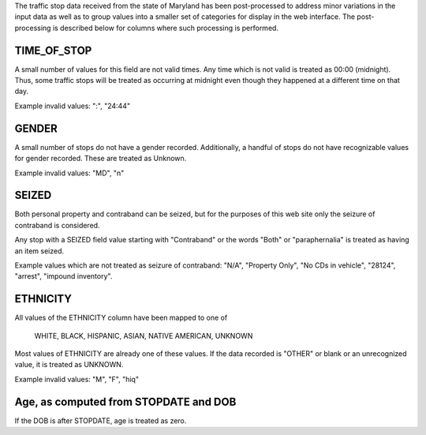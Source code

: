 The traffic stop data received from the state of Maryland has been post-processed
to address minor variations in the input data as well as to group values into a
smaller set of categories for display in the web interface.  The post-processing
is described below for columns where such processing is performed.

TIME_OF_STOP
------------

A small number of values for this field are not valid times.  Any time which is
not valid is treated as 00:00 (midnight).  Thus, some traffic stops will be
treated as occurring at midnight even though they happened at a different time
on that day.

Example invalid values: ":", "24:44"

GENDER
------

A small number of stops do not have a gender recorded.  Additionally, a handful
of stops do not have recognizable values for gender recorded.  These are treated
as Unknown.

Example invalid values: "MD", "n"

SEIZED
------

Both personal property and contraband can be seized, but for the purposes of this
web site only the seizure of contraband is considered.

Any stop with a SEIZED field value starting with "Contraband" or the words "Both"
or "paraphernalia" is treated as having an item seized.

Example values which are not treated as seizure of contraband: "N/A", "Property Only",
"No CDs in vehicle", "28124", "arrest", "impound inventory".

ETHNICITY
---------

All values of the ETHNICITY column have been mapped to one of

  WHITE, BLACK, HISPANIC, ASIAN, NATIVE AMERICAN, UNKNOWN

Most values of ETHNICITY are already one of these values.  If the data recorded
is "OTHER" or blank or an unrecognized value, it is treated as UNKNOWN.

Example invalid values: "M", "F", "hiq"

Age, as computed from STOPDATE and DOB
--------------------------------------

If the DOB is after STOPDATE, age is treated as zero.
